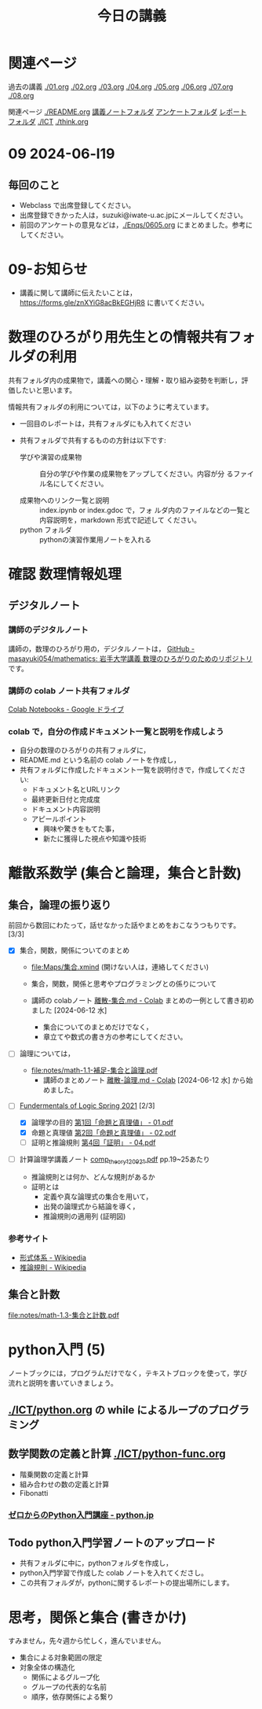 #+startup: indent show2levels
#+title: 今日の講義
#+author masayuki

* 関連ページ
過去の講義 [[./01.org]] [[./02.org]] [[./03.org]] [[./04.org]]  [[./05.org]]  [[./06.org]] [[./07.org]] [[./08,org]]

関連ページ [[./README.org]] [[./notes/][講義ノートフォルダ]] [[./Enqs][アンケートフォルダ]] [[./reports/][レポート
フォルダ]] [[./ICT]] [[./think.org]] 

* 09 2024-06-l19
** 毎回のこと
- Webclass で出席登録してください。
- 出席登録できかった人は，suzuki@iwate-u.ac.jpにメールしてください。
- 前回のアンケートの意見などは，[[./Enqs/0605.org]] にまとめました。参考に
  してください。


* 09-お知らせ
- 講義に関して講師に伝えたいことは，
  https://forms.gle/znXYiG8acBkEGHjR8
  に書いてください。

* 数理のひろがり用先生との情報共有フォルダの利用

共有フォルダ内の成果物で，講義への関心・理解・取り組み姿勢を判断し，評
価したいと思います。

情報共有フォルダの利用については，以下のように考えています。
  
  - 一回目のレポートは，共有フォルダにも入れてください

  - 共有フォルダで共有するものの方針は以下です:
    
    - 学びや演習の成果物 :: 自分の学びや作業の成果物をアップしてください。内容が分
      るファイル名にしてください。

    - 成果物へのリンク一覧と説明 :: index.ipynb or index.gdoc で，フォ
      ルダ内のファイルなどの一覧と内容説明を，markdown 形式で記述して
      ください。
    - python フォルダ :: pythonの演習作業用ノートを入れる

* 確認 数理情報処理 
** デジタルノート

*** 講師のデジタルノート
講師の，数理のひろがり用の，デジタルノートは，
[[https://github.com/masayuki054/mathematics][GitHub - masayuki054/mathematics: 岩手大学講義 数理のひろがりのためのリポジトリ]]
です。

*** 講師の colab ノート共有フォルダ

[[https://drive.google.com/drive/folders/1zQ50hPPDVsYxshg18FUqTmUZjVnJxmKT][Colab Notebooks - Google ドライブ]]

*** colab で，自分の作成ドキュメント一覧と説明を作成しよう


- 自分の数理のひろがりの共有フォルダに，
- README.md という名前の colab ノートを作成し，
- 共有フォルダに作成したドキュメント一覧を説明付きで，作成してくださ
  い:
  - ドキュメント名とURLリンク
  - 最終更新日付と完成度
  - ドキュメント内容説明
  - アピールポイント
    - 興味や驚きをもてた事，
    - 新たに獲得した視点や知識や技術



* 離散系数学 (集合と論理，集合と計数)
** 集合，論理の振り返り

前回から数回にわたって，話せなかった話やまとめをおこなうつもりです。[3/3]

- [X] 集合，関数，関係についてのまとめ
  - [[file:Maps/集合.xmind]] (開けない人は，連絡してください)
  - 集合，関数，関係と思考やプログラミングとの係りについて
  - 講師の colabノート [[https://colab.research.google.com/drive/1CX_w2pYP6_0sPJzlMLcCbQSanCBx8LAQ][離散-集合.md - Colab]] まとめの一例として書き初め
    ました [2024-06-12 水]

    - 集合についてのまとめだけでなく，
    - 章立てや数式の書き方の参考にしてください。
  
- [ ] 論理については，
  - [[file:notes/math-1.1-補足-集合と論理.pdf]]
    - 講師のまとめノート [[https://colab.research.google.com/drive/1HukNKow-5zfY12Iqa3J0qZFYaDbFgQtc#scrollTo=duQovKVvj0nR][離散-論理.md - Colab]]
      [2024-06-12 水] から始めました。
      
- [-] [[http://web.sfc.keio.ac.jp/~hagino/logic21/][Fundermentals of Logic Spring 2021]] [2/3]
  - [X] 論理学の目的 [[http://web.sfc.keio.ac.jp/~hagino/logic21/01.pdf][第1回「命題と真理値」 - 01.pdf]]
  - [X] 命題と真理値 [[http://web.sfc.keio.ac.jp/~hagino/logic21/02.pdf][第2回「命題と真理値」 - 02.pdf]]
  - [ ] 証明と推論規則 [[http://web.sfc.keio.ac.jp/~hagino/logic21/04.pdf][第4回「証明」 - 04.pdf]]

- [ ] 計算論理学講義ノート [[https://abelard.flet.keio.ac.jp/person/mitsu/pdf/comp_theory120921.pdf][comp_theory120921.pdf]]
  pp.19~25あたり

  - 推論規則とは何か、どんな規則があるか
  - 証明とは
    - 定義や真な論理式の集合を用いて，
    - 出発の論理式から結論を導く，
    - 推論規則の適用列 (証明図)

*** 参考サイト
- [[https://ja.wikipedia.org/wiki/%E5%BD%A2%E5%BC%8F%E4%BD%93%E7%B3%BB][形式体系 - Wikipedia]]
- [[https://ja.wikipedia.org/wiki/%E6%8E%A8%E8%AB%96%E8%A6%8F%E5%89%87][推論規則 - Wikipedia]]

** 集合と計数

[[file:notes/math-1.3-集合と計数.pdf]]


* python入門 (5)
ノートブックには，プログラムだけでなく，テキストブロックを使って，学び
流れと説明を書いていきましょう。

** [[./ICT/python.org]] の while によるループのプログラミング
  
** 数学関数の定義と計算 [[./ICT/python-func.org]] 

- 階乗関数の定義と計算
- 組み合わせの数の定義と計算
- Fibonatti

*** [[https://www.python.jp/train/index.html][ゼロからのPython入門講座 - python.jp]]

** Todo python入門学習ノートのアップロード
- 共有フォルダに中に，pythonフォルダを作成し，
- python入門学習で作成した colab ノートを入れてくださし。
- この共有フォルダが，pythonに関するレポートの提出場所にします。


* 思考，関係と集合 (書きかけ)
すみません，先々週から忙しく，進んでいません。

- 集合による対象範囲の限定
- 対象全体の構造化
  - 関係によるグループ化
  - グループの代表的な名前
  - 順序，依存関係による繋り

